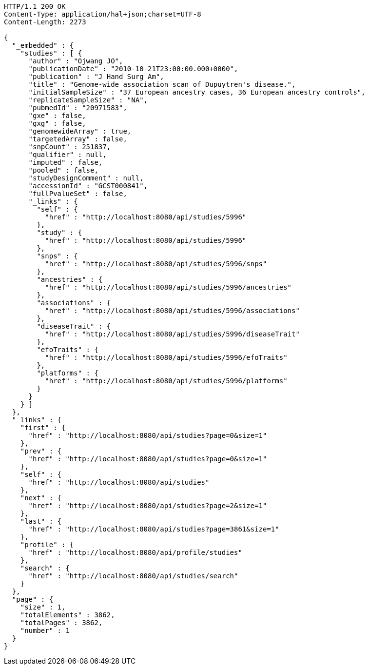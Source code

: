 [source,http,options="nowrap"]
----
HTTP/1.1 200 OK
Content-Type: application/hal+json;charset=UTF-8
Content-Length: 2273

{
  "_embedded" : {
    "studies" : [ {
      "author" : "Ojwang JO",
      "publicationDate" : "2010-10-21T23:00:00.000+0000",
      "publication" : "J Hand Surg Am",
      "title" : "Genome-wide association scan of Dupuytren's disease.",
      "initialSampleSize" : "37 European ancestry cases, 36 European ancestry controls",
      "replicateSampleSize" : "NA",
      "pubmedId" : "20971583",
      "gxe" : false,
      "gxg" : false,
      "genomewideArray" : true,
      "targetedArray" : false,
      "snpCount" : 251837,
      "qualifier" : null,
      "imputed" : false,
      "pooled" : false,
      "studyDesignComment" : null,
      "accessionId" : "GCST000841",
      "fullPvalueSet" : false,
      "_links" : {
        "self" : {
          "href" : "http://localhost:8080/api/studies/5996"
        },
        "study" : {
          "href" : "http://localhost:8080/api/studies/5996"
        },
        "snps" : {
          "href" : "http://localhost:8080/api/studies/5996/snps"
        },
        "ancestries" : {
          "href" : "http://localhost:8080/api/studies/5996/ancestries"
        },
        "associations" : {
          "href" : "http://localhost:8080/api/studies/5996/associations"
        },
        "diseaseTrait" : {
          "href" : "http://localhost:8080/api/studies/5996/diseaseTrait"
        },
        "efoTraits" : {
          "href" : "http://localhost:8080/api/studies/5996/efoTraits"
        },
        "platforms" : {
          "href" : "http://localhost:8080/api/studies/5996/platforms"
        }
      }
    } ]
  },
  "_links" : {
    "first" : {
      "href" : "http://localhost:8080/api/studies?page=0&size=1"
    },
    "prev" : {
      "href" : "http://localhost:8080/api/studies?page=0&size=1"
    },
    "self" : {
      "href" : "http://localhost:8080/api/studies"
    },
    "next" : {
      "href" : "http://localhost:8080/api/studies?page=2&size=1"
    },
    "last" : {
      "href" : "http://localhost:8080/api/studies?page=3861&size=1"
    },
    "profile" : {
      "href" : "http://localhost:8080/api/profile/studies"
    },
    "search" : {
      "href" : "http://localhost:8080/api/studies/search"
    }
  },
  "page" : {
    "size" : 1,
    "totalElements" : 3862,
    "totalPages" : 3862,
    "number" : 1
  }
}
----